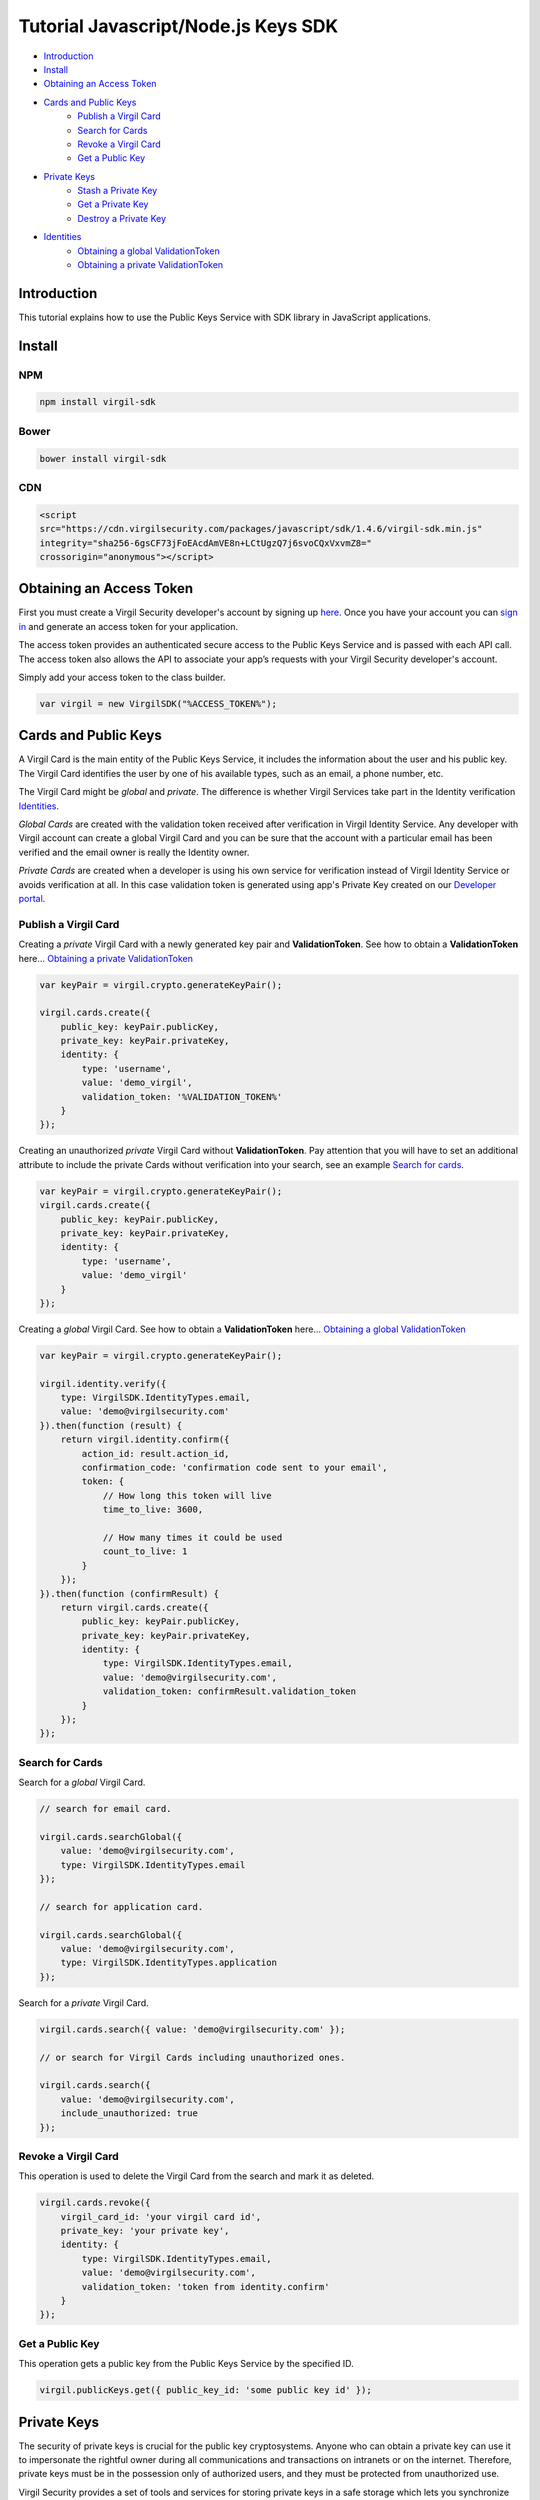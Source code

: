 ====================================
Tutorial Javascript/Node.js Keys SDK
====================================

- `Introduction`_
- `Install`_ 
- `Obtaining an Access Token`_
- `Cards and Public Keys`_
    - `Publish a Virgil Card`_
    - `Search for Cards`_
    - `Revoke a Virgil Card`_
    - `Get a Public Key`_
- `Private Keys`_
    - `Stash a Private Key`_
    - `Get a Private Key`_
    - `Destroy a Private Key`_
- `Identities`_
    - `Obtaining a global ValidationToken`_
    - `Obtaining a private ValidationToken`_

******************
Introduction
******************

This tutorial explains how to use the Public Keys Service with SDK library in JavaScript applications. 

*********
Install
*********
NPM
=========

.. code-block:: html

	npm install virgil-sdk

Bower
=========

.. code-block:: html

	bower install virgil-sdk

CDN
=========

.. code-block:: html

	<script 
	src="https://cdn.virgilsecurity.com/packages/javascript/sdk/1.4.6/virgil-sdk.min.js" 
	integrity="sha256-6gsCF73jFoEAcdAmVE8n+LCtUgzQ7j6svoCQxVxvmZ8="
	crossorigin="anonymous"></script>

***************************
Obtaining an Access Token
***************************

First you must create a Virgil Security developer's account by signing up `here <https://developer.virgilsecurity.com/account/signup>`_. Once you have your account you can `sign in <https://developer.virgilsecurity.com/account/signin>`_ and generate an access token for your application.

The access token provides an authenticated secure access to the Public Keys Service and is passed with each API call. The access token also allows the API to associate your app’s requests with your Virgil Security developer's account.

Simply add your access token to the class builder.

.. code-block:: javascript

	var virgil = new VirgilSDK("%ACCESS_TOKEN%");

***************************
Cards and Public Keys
***************************

A Virgil Card is the main entity of the Public Keys Service, it includes the information about the user and his public key. The Virgil Card identifies the user by one of his available types, such as an email, a phone number, etc.

The Virgil Card might be *global* and *private*. The difference is whether Virgil Services take part in the Identity verification Identities_. 

*Global Cards* are created with the validation token received after verification in Virgil Identity Service. Any developer with Virgil account can create a global Virgil Card and you can be sure that the account with a particular email has been verified and the email owner is really the Identity owner.

*Private Cards* are created when a developer is using his own service for verification instead of Virgil Identity Service or avoids verification at all. In this case validation token is generated using app's Private Key created on our `Developer portal <https://developer.virgilsecurity.com/dashboard/>`_.     

Publish a Virgil Card
===========================

Creating a *private* Virgil Card with a newly generated key pair and **ValidationToken**. See how to obtain a **ValidationToken** here... `Obtaining a private ValidationToken`_

.. code-block:: javascript

	var keyPair = virgil.crypto.generateKeyPair();
	
	virgil.cards.create({
	    public_key: keyPair.publicKey,
	    private_key: keyPair.privateKey,
	    identity: {
	        type: 'username',
	        value: 'demo_virgil',
	        validation_token: '%VALIDATION_TOKEN%'
	    }
	});

Creating an unauthorized *private* Virgil Card without **ValidationToken**. Pay attention that you will have to set an additional attribute to include the private Cards without verification into your search, see an example `Search for cards`_.

.. code-block:: javascript

	var keyPair = virgil.crypto.generateKeyPair();
	virgil.cards.create({
	    public_key: keyPair.publicKey,
	    private_key: keyPair.privateKey,
	    identity: {
	        type: 'username',
	        value: 'demo_virgil'
	    }
	});

Creating a *global* Virgil Card. See how to obtain a **ValidationToken** here... `Obtaining a global ValidationToken`_

.. code-block:: javascript

	var keyPair = virgil.crypto.generateKeyPair();
	
	virgil.identity.verify({
	    type: VirgilSDK.IdentityTypes.email,
	    value: 'demo@virgilsecurity.com'
	}).then(function (result) {
	    return virgil.identity.confirm({
	        action_id: result.action_id,
	        confirmation_code: 'confirmation code sent to your email',
	        token: {
	            // How long this token will live
	            time_to_live: 3600,
	
	            // How many times it could be used
	            count_to_live: 1
	        }
	    });
	}).then(function (confirmResult) {
	    return virgil.cards.create({
	        public_key: keyPair.publicKey,
	        private_key: keyPair.privateKey,
	        identity: {
	            type: VirgilSDK.IdentityTypes.email,
	            value: 'demo@virgilsecurity.com',
	            validation_token: confirmResult.validation_token
	        }
	    });
	});

Search for Cards
==================

Search for a *global* Virgil Card.

.. code-block:: javascript

	// search for email card.
	
	virgil.cards.searchGlobal({
	    value: 'demo@virgilsecurity.com',
	    type: VirgilSDK.IdentityTypes.email
	});
	
	// search for application card.
	
	virgil.cards.searchGlobal({
	    value: 'demo@virgilsecurity.com',
	    type: VirgilSDK.IdentityTypes.application
	});

Search for a *private* Virgil Card.

.. code-block:: javascript

	virgil.cards.search({ value: 'demo@virgilsecurity.com' });
	
	// or search for Virgil Cards including unauthorized ones.
	
	virgil.cards.search({
	    value: 'demo@virgilsecurity.com',
	    include_unauthorized: true
	});

Revoke a Virgil Card
===========================

This operation is used to delete the Virgil Card from the search and mark it as deleted. 

.. code-block:: javascript

	virgil.cards.revoke({
	    virgil_card_id: 'your virgil card id',
	    private_key: 'your private key',
	    identity: {
	        type: VirgilSDK.IdentityTypes.email,
	        value: 'demo@virgilsecurity.com',
	        validation_token: 'token from identity.confirm'
	    }
	});

Get a Public Key
==================

This operation gets a public key from the Public Keys Service by the specified ID.

.. code-block:: javascript

	virgil.publicKeys.get({ public_key_id: 'some public key id' });

******************
Private Keys
******************

The security of private keys is crucial for the public key cryptosystems. Anyone who can obtain a private key can use it to impersonate the rightful owner during all communications and transactions on intranets or on the internet. Therefore, private keys must be in the possession only of authorized users, and they must be protected from unauthorized use.

Virgil Security provides a set of tools and services for storing private keys in a safe storage which lets you synchronize your private keys between the devices and applications.

Usage of this service is optional.

Stash a Private Key
===========================

Private key can be added for storage only in case you have already registered a public key on the Public Keys Service.

Use the public key identifier on the Public Keys Service to save the private keys. 

The Private Keys Service stores private keys the original way as they were transferred. That's why we strongly recommend transferring the keys which were generated with a password.

.. code-block:: javascript

	virgil.privateKeys.stash({
	    virgil_card_id: 'your virgil card id',
	    private_key: 'your private key'
	});

Get a Private Key
==================

This operation is used to get a private key. You must pass a prior verification of the Virgil Card in which your public key is used. And then you must obtain a **ValidationToken** depending on your Virgil Card (global `Obtaining a global ValidationToken`_ or  private `Obtaining a private ValidationToken`_).
  
.. code-block:: javascript

	virgi.identity.verify({
	    type: VirgilSDK.IdentityTypes.email,
	    value: 'demo@virgilsecurity.com'
	}).then(function confirmIdentity (verifyResult) {
	    // use confirmation code that has been sent to you email.
	    return virgil.identity.confirm({
	        action_id: verifyResult.action_id,
	        confirmation_code: 'confirmation code from email',
	        token: {
	            time_to_live: 3600,
	            count_to_live: 1
	        }
	    });
	}).then(function getPrivateKey (confirmResult) {
	    return virgil.privateKeys.get({
	        virgil_card_id: 'your virgil card id',
	        identity: {
	            type: VirgilSDK.IdentityTypes.email,
	            value: 'demo@virgilsecurity.com',
	            validation_token: confirmResult.validation_token
	        }
	    });
	});

Destroy a Private Key
===========================

This operation deletes the private key from the service without a possibility to be restored. 
  
.. code-block:: javascript
	virgil.privateKeys.destroy({
	    virgil_card_id: 'your virgil card id',
	    private_key: 'your privateKey',
	    private_key_password: '<your_private_key_password>'
	});

************
Identities
************

Obtaining a global ValidationToken
====================================

The *global* **ValidationToken** is used for creating *global Cards*. The *global* **ValidationToken** can be obtained only by checking the ownership of the Identity on Virgil Identity Service.

In the example below you can see how to obtain a **ValidationToken** for creating a *global* Virgil Card.

.. code-block:: javascript

	virgil.identity.verify({
	    type: VirgilSDK.IdentityTypes.email,
	    value: 'demo@virgilsecurity.com'
	}).then(function (verifyResult) {
	    return virgil.identity.confirm({
	        action_id: verifyResult.action_id,
	        confirmation_code: 'confirmation code sent to your email',
	        token: {
	            // How long this token will live
	            time_to_live: 3600,
	
	            // How many times it could be used
	            count_to_live: 1
	        }
	    });
	});

Obtaining a private ValidationToken
====================================

The *private* **ValidationToken** is used for creating *Private Cards*. The *private* **ValidationToken** can be generated on developer's side using his own service for verification instead of Virgil Identity Service or avoids verification at all. In this case validation token is generated using app's Private Key created on our `Developer portal <https://developer.virgilsecurity.com/dashboard/>`_.   

In the example below you can see, how to generate a **ValidationToken** using the SDK library.

.. code-block:: javascript

	VirgilSDK.utils.generateValidationToken(
		'demo_virgil', // value
		'username',    // type (any string)
		applicationPrivateKey
	);

